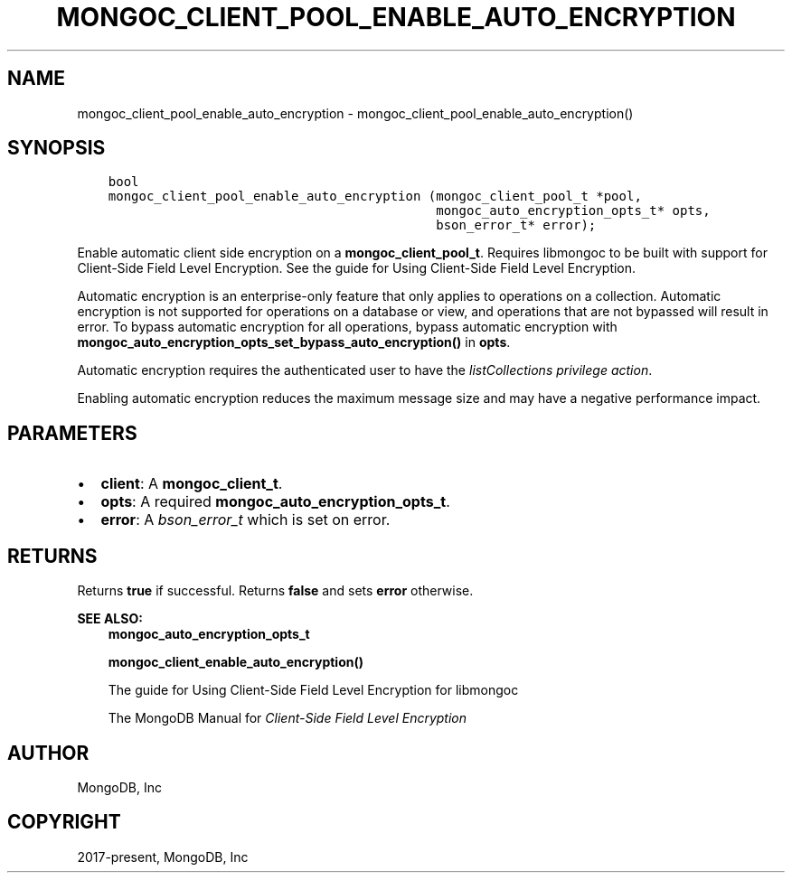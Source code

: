 .\" Man page generated from reStructuredText.
.
.TH "MONGOC_CLIENT_POOL_ENABLE_AUTO_ENCRYPTION" "3" "Feb 01, 2022" "1.21.0" "libmongoc"
.SH NAME
mongoc_client_pool_enable_auto_encryption \- mongoc_client_pool_enable_auto_encryption()
.
.nr rst2man-indent-level 0
.
.de1 rstReportMargin
\\$1 \\n[an-margin]
level \\n[rst2man-indent-level]
level margin: \\n[rst2man-indent\\n[rst2man-indent-level]]
-
\\n[rst2man-indent0]
\\n[rst2man-indent1]
\\n[rst2man-indent2]
..
.de1 INDENT
.\" .rstReportMargin pre:
. RS \\$1
. nr rst2man-indent\\n[rst2man-indent-level] \\n[an-margin]
. nr rst2man-indent-level +1
.\" .rstReportMargin post:
..
.de UNINDENT
. RE
.\" indent \\n[an-margin]
.\" old: \\n[rst2man-indent\\n[rst2man-indent-level]]
.nr rst2man-indent-level -1
.\" new: \\n[rst2man-indent\\n[rst2man-indent-level]]
.in \\n[rst2man-indent\\n[rst2man-indent-level]]u
..
.SH SYNOPSIS
.INDENT 0.0
.INDENT 3.5
.sp
.nf
.ft C
bool
mongoc_client_pool_enable_auto_encryption (mongoc_client_pool_t *pool,
                                           mongoc_auto_encryption_opts_t* opts,
                                           bson_error_t* error);
.ft P
.fi
.UNINDENT
.UNINDENT
.sp
Enable automatic client side encryption on a \fBmongoc_client_pool_t\fP\&. Requires libmongoc to be built with support for Client\-Side Field Level Encryption. See the guide for Using Client\-Side Field Level Encryption\&.
.sp
Automatic encryption is an enterprise\-only feature that only applies to operations on a collection. Automatic encryption is not supported for operations on a database or view, and operations that are not bypassed will result in error. To bypass automatic encryption for all operations, bypass automatic encryption with \fBmongoc_auto_encryption_opts_set_bypass_auto_encryption()\fP in \fBopts\fP\&.
.sp
Automatic encryption requires the authenticated user to have the \fI\%listCollections privilege action\fP\&.
.sp
Enabling automatic encryption reduces the maximum message size and may have a negative performance impact.
.SH PARAMETERS
.INDENT 0.0
.IP \(bu 2
\fBclient\fP: A \fBmongoc_client_t\fP\&.
.IP \(bu 2
\fBopts\fP: A required \fBmongoc_auto_encryption_opts_t\fP\&.
.IP \(bu 2
\fBerror\fP: A \fI\%bson_error_t\fP which is set on error.
.UNINDENT
.SH RETURNS
.sp
Returns \fBtrue\fP if successful. Returns \fBfalse\fP and sets \fBerror\fP otherwise.
.sp
\fBSEE ALSO:\fP
.INDENT 0.0
.INDENT 3.5
.nf
\fBmongoc_auto_encryption_opts_t\fP
.fi
.sp
.nf
\fBmongoc_client_enable_auto_encryption()\fP
.fi
.sp
.nf
The guide for Using Client\-Side Field Level Encryption for libmongoc
.fi
.sp
.nf
The MongoDB Manual for \fI\%Client\-Side Field Level Encryption\fP
.fi
.sp
.UNINDENT
.UNINDENT
.SH AUTHOR
MongoDB, Inc
.SH COPYRIGHT
2017-present, MongoDB, Inc
.\" Generated by docutils manpage writer.
.
